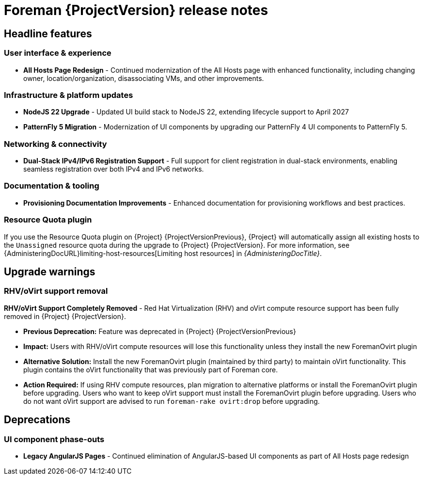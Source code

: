 [id="foreman-release-notes"]
= Foreman {ProjectVersion} release notes

[id="foreman-headline-features"]
== Headline features

=== User interface & experience
- *All Hosts Page Redesign* - Continued modernization of the All Hosts page with enhanced functionality, including changing owner, location/organization, disassociating VMs, and other improvements.

=== Infrastructure & platform updates
- *NodeJS 22 Upgrade* - Updated UI build stack to NodeJS 22, extending lifecycle support to April 2027
- *PatternFly 5 Migration* - Modernization of UI components by upgrading our PatternFly 4 UI components to PatternFly 5.

=== Networking & connectivity
- *Dual-Stack IPv4/IPv6 Registration Support* - Full support for client registration in dual-stack environments, enabling seamless registration over both IPv4 and IPv6 networks.

=== Documentation & tooling
- *Provisioning Documentation Improvements* - Enhanced documentation for provisioning workflows and best practices.

[id="resource-quota-plugin"]
=== Resource Quota plugin

If you use the Resource Quota plugin on {Project} {ProjectVersionPrevious}, {Project} will automatically assign all existing hosts to the `Unassigned` resource quota during the upgrade to {Project} {ProjectVersion}.
For more information, see {AdministeringDocURL}limiting-host-resources[Limiting host resources] in _{AdministeringDocTitle}_.

[id="foreman-upgrade-warnings"]
== Upgrade warnings

=== RHV/oVirt support removal

*RHV/oVirt Support Completely Removed* - Red Hat Virtualization (RHV) and oVirt compute resource support has been fully removed in {Project} {ProjectVersion}.

* *Previous Deprecation:* Feature was deprecated in {Project} {ProjectVersionPrevious}
* *Impact:* Users with RHV/oVirt compute resources will lose this functionality unless they install the new ForemanOvirt plugin
* *Alternative Solution:* Install the new ForemanOvirt plugin (maintained by third party) to maintain oVirt functionality. This plugin contains the oVirt functionality that was previously part of Foreman core.
* *Action Required:* If using RHV compute resources, plan migration to alternative platforms or install the ForemanOvirt plugin before upgrading. Users who want to keep oVirt support must install the ForemanOvirt plugin before upgrading. Users who do not want oVirt support are advised to run `foreman-rake ovirt:drop` before upgrading.

[id="foreman-deprecations"]
== Deprecations

=== UI component phase-outs
- *Legacy AngularJS Pages* - Continued elimination of AngularJS-based UI components as part of All Hosts page redesign
